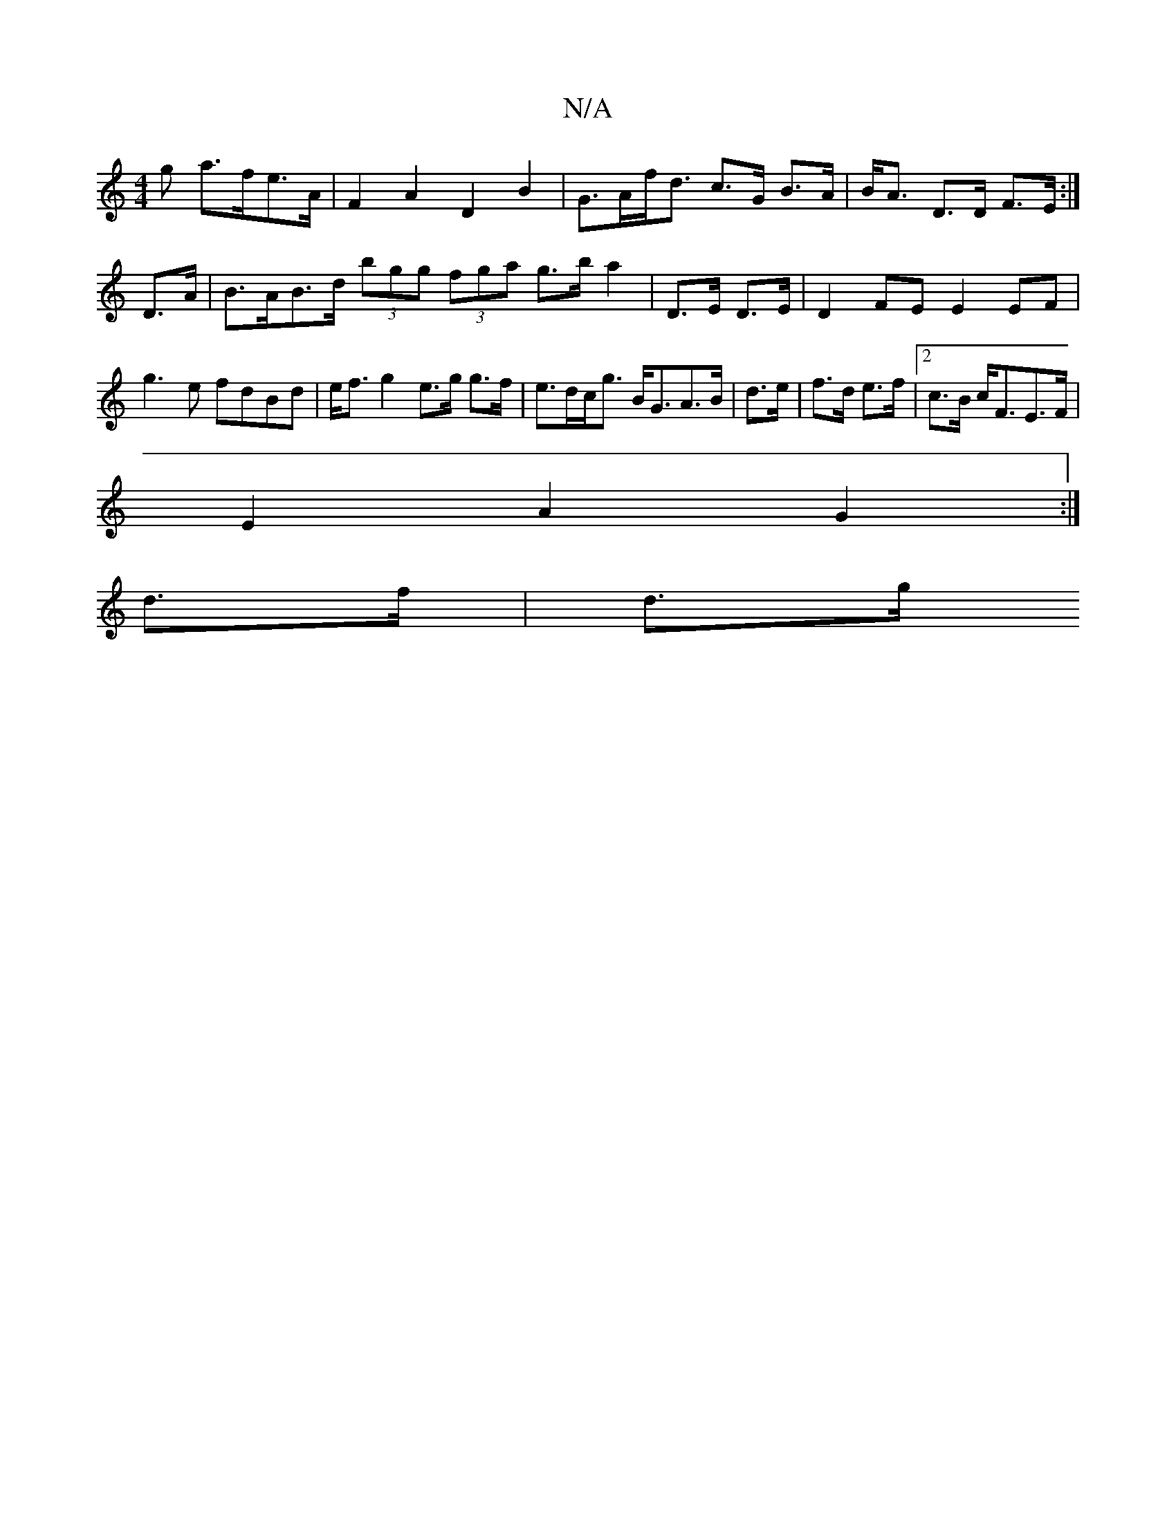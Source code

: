 X:1
T:N/A
M:4/4
R:N/A
K:Cmajor
>g a>fe>A | F2A2 D2 B2 | G>Af<d c>G B>A|B<A D>D F>E:|
D>A | B>AB>d (3bgg (3fga g>b a2|D>E D>E|D2 FE E2 EF|g3e fdBd|e<f g2 e>g g>f| e>dc<g B<GA>B|d3/2e/2 | f>d e>f | [2 c>B c<FE>F |
E2 A2 G2 :|
d>f|d>g